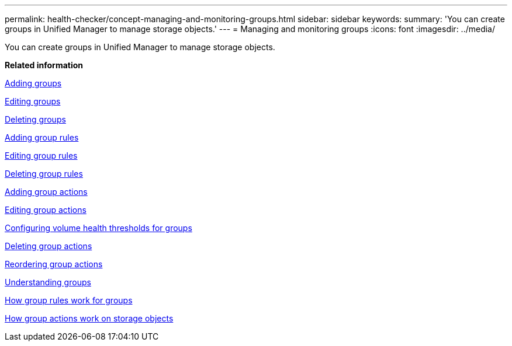 ---
permalink: health-checker/concept-managing-and-monitoring-groups.html
sidebar: sidebar
keywords: 
summary: 'You can create groups in Unified Manager to manage storage objects.'
---
= Managing and monitoring groups
:icons: font
:imagesdir: ../media/

[.lead]
You can create groups in Unified Manager to manage storage objects.

*Related information*

xref:task-adding-groups.adoc[Adding groups]

xref:task-editing-the-group-settings.adoc[Editing groups]

xref:task-deleting-groups.adoc[Deleting groups]

xref:task-adding-group-rules.adoc[Adding group rules]

xref:task-editing-group-rules.adoc[Editing group rules]

xref:task-deleting-group-rules.adoc[Deleting group rules]

xref:task-adding-group-actions.adoc[Adding group actions]

xref:task-editing-group-actions.adoc[Editing group actions]

xref:task-configuring-volume-health-thresholds-for-groups.adoc[Configuring volume health thresholds for groups]

xref:task-deleting-group-actions.adoc[Deleting group actions]

xref:task-reordering-group-actions.adoc[Reordering group actions]

xref:concept-understanding-groups.adoc[Understanding groups]

xref:concept-how-group-rules-work-for-groups.adoc[How group rules work for groups]

xref:concept-how-group-actions-work-on-storage-objects.adoc[How group actions work on storage objects]
